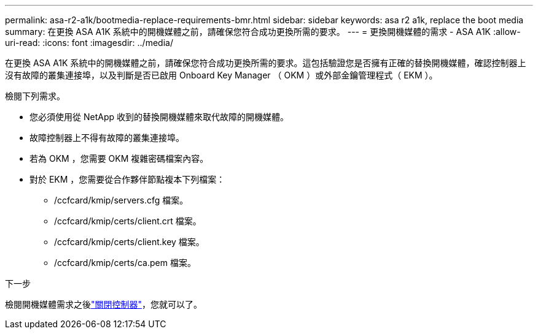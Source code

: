 ---
permalink: asa-r2-a1k/bootmedia-replace-requirements-bmr.html 
sidebar: sidebar 
keywords: asa r2 a1k, replace the boot media 
summary: 在更換 ASA A1K 系統中的開機媒體之前，請確保您符合成功更換所需的要求。 
---
= 更換開機媒體的需求 - ASA A1K
:allow-uri-read: 
:icons: font
:imagesdir: ../media/


[role="lead"]
在更換 ASA A1K 系統中的開機媒體之前，請確保您符合成功更換所需的要求。這包括驗證您是否擁有正確的替換開機媒體，確認控制器上沒有故障的叢集連接埠，以及判斷是否已啟用 Onboard Key Manager （ OKM ）或外部金鑰管理程式（ EKM ）。

檢閱下列需求。

* 您必須使用從 NetApp 收到的替換開機媒體來取代故障的開機媒體。
* 故障控制器上不得有故障的叢集連接埠。
* 若為 OKM ，您需要 OKM 複雜密碼檔案內容。
* 對於 EKM ，您需要從合作夥伴節點複本下列檔案：
+
** /ccfcard/kmip/servers.cfg 檔案。
** /ccfcard/kmip/certs/client.crt 檔案。
** /ccfcard/kmip/certs/client.key 檔案。
** /ccfcard/kmip/certs/ca.pem 檔案。




.下一步
檢閱開機媒體需求之後link:bootmedia-shutdown-bmr.html["關閉控制器"]，您就可以了。
